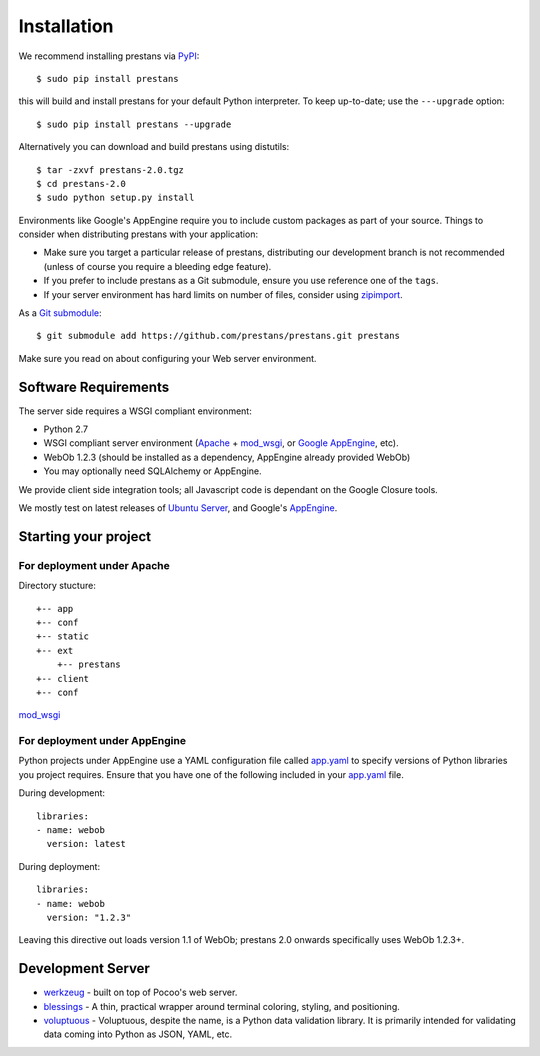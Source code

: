 ============
Installation
============

We recommend installing prestans via `PyPI <http://pypi.python.org/pypi>`_::

    $ sudo pip install prestans

this will build and install prestans for your default Python interpreter. To keep up-to-date; use the ``---upgrade`` option::

	$ sudo pip install prestans --upgrade

Alternatively you can download and build prestans using distutils::

    $ tar -zxvf prestans-2.0.tgz
    $ cd prestans-2.0
    $ sudo python setup.py install

Environments like Google's AppEngine require you to include custom packages as part of your source. Things to consider when distributing prestans with your application:

* Make sure you target a particular release of prestans, distributing our development branch is not recommended (unless of course you require a bleeding edge feature). 
* If you prefer to include prestans as a Git submodule, ensure you use reference one of the ``tags``.
* If your server environment has hard limits on number of files, consider using `zipimport <http://docs.python.org/2/library/zipimport.html>`_.

As a `Git submodule <http://git-scm.com/book/en/Git-Tools-Submodules>`_::

	$ git submodule add https://github.com/prestans/prestans.git prestans

Make sure you read on about configuring your Web server environment.

Software Requirements
=====================

The server side requires a WSGI compliant environment:

* Python 2.7
* WSGI compliant server environment (`Apache <http://httpd.apache.org>`_ + `mod_wsgi <http://modwsgi.googlecode.com>`_, or `Google AppEngine <https://developers.google.com/appengine/>`_, etc).
* WebOb 1.2.3 (should be installed as a dependency, AppEngine already provided WebOb)
* You may optionally need SQLAlchemy or AppEngine.

We provide client side integration tools; all Javascript code is dependant on the Google Closure tools.

We mostly test on latest releases of `Ubuntu Server <http://www.ubuntu.com/download/server>`_, and Google's `AppEngine <https://developers.google.com/appengine/>`_.

Starting your project
=====================

For deployment under Apache
---------------------------

Directory stucture::

	+-- app
	+-- conf
	+-- static
	+-- ext
	    +-- prestans
	+-- client
	+-- conf

`mod_wsgi <http://code.google.com/p/modwsgi/wiki/ConfigurationDirectives#WSGIPythonPath>`_

For deployment under AppEngine
------------------------------

Python projects under AppEngine use a YAML configuration file called `app.yaml <https://developers.google.com/appengine/docs/python/config/appconfig>`_ to specify versions of Python libraries you project requires. Ensure that you have one of the following included in your `app.yaml <https://developers.google.com/appengine/docs/python/config/appconfig#Python_app_yaml_Configuring_libraries>`_ file.

During development::

    libraries:
    - name: webob
      version: latest

During deployment::

    libraries:
    - name: webob
      version: "1.2.3"


Leaving this directive out loads version 1.1 of WebOb; prestans 2.0 onwards specifically uses WebOb 1.2.3+.

Development Server
==================


* `werkzeug <http://werkzeug.pocoo.org/>`_ - built on top of Pocoo's web server.
* `blessings <https://pypi.python.org/pypi/blessings/>`_ - A thin, practical wrapper around terminal coloring, styling, and positioning.
* `voluptuous <https://github.com/alecthomas/voluptuous>`_ - Voluptuous, despite the name, is a Python data validation library. It is primarily intended for validating data coming into Python as JSON, YAML, etc.

